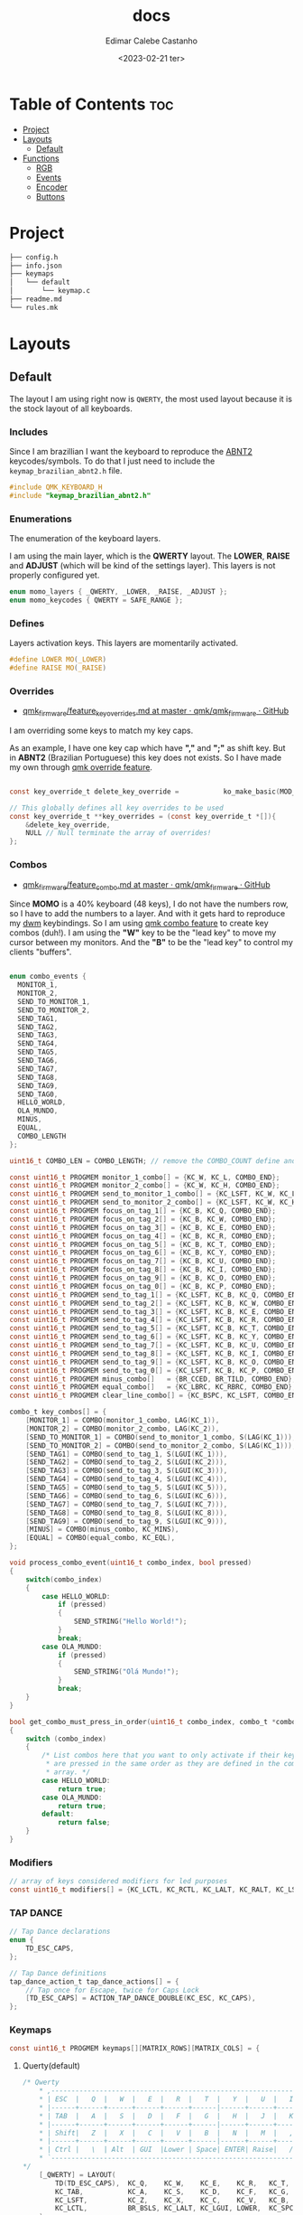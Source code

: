 #+title: docs
#+property: header-args
#+auto_tangle: t
#+author: Edimar Calebe Castanho
#+date:<2023-02-21 ter>

* Table of Contents :toc:
- [[#project][Project]]
- [[#layouts][Layouts]]
  - [[#default][Default]]
- [[#functions][Functions]]
  - [[#rgb][RGB]]
  - [[#events][Events]]
  - [[#encoder][Encoder]]
  - [[#buttons][Buttons]]

* Project

#+begin_src sh
├── config.h
├── info.json
├── keymaps
│   └── default
│       └── keymap.c
├── readme.md
└── rules.mk
#+end_src

* Layouts

** Default

The layout I am using right now is ~QWERTY~, the most used layout because it is the stock layout of all keyboards.

*** Includes

Since I am brazillian I want the keyboard to reproduce the [[https://learn.microsoft.com/en-us/globalization/keyboards/kbdbr_2][ABNT2]] keycodes/symbols. To do that I just need to include the ~keymap_brazilian_abnt2.h~ file.

#+begin_src c :tangle ../src/keymaps/default/keymap.c
#include QMK_KEYBOARD_H
#include "keymap_brazilian_abnt2.h"
#+end_src

*** Enumerations

The enumeration of the keyboard layers.

I am using the main layer, which is the *QWERTY* layout. The *LOWER*, *RAISE* and *ADJUST* (which will be kind of the settings layer). This layers is not properly configured yet.

#+begin_src c :tangle ../src/keymaps/default/keymap.c
enum momo_layers { _QWERTY, _LOWER, _RAISE, _ADJUST };
enum momo_keycodes { QWERTY = SAFE_RANGE };
#+end_src

*** Defines

Layers activation keys. This layers are momentarily activated.

#+begin_src c :tangle ../src/keymaps/default/keymap.c
#define LOWER MO(_LOWER)
#define RAISE MO(_RAISE)
#+end_src

*** Overrides

+ [[https://github.com/qmk/qmk_firmware/blob/master/docs/feature_key_overrides.md][qmk_firmware/feature_key_overrides.md at master · qmk/qmk_firmware · GitHub ]]

I am overriding some keys to match my key caps.

As an example, I have one key cap which have *","* and *";"* as shift key. But in *ABNT2* (Brazilian Portuguese) this key does not exists. So I have made my own through [[https://github.com/qmk/qmk_firmware/blob/master/docs/feature_key_overrides.md][qmk override feature]].

#+begin_src c :tangle ../src/keymaps/default/keymap.c

const key_override_t delete_key_override =           ko_make_basic(MOD_MASK_SHIFT, KC_BSPC, KC_DEL);

// This globally defines all key overrides to be used
const key_override_t **key_overrides = (const key_override_t *[]){
    &delete_key_override,
    NULL // Null terminate the array of overrides!
};

#+end_src

*** Combos

+ [[https://github.com/qmk/qmk_firmware/blob/master/docs/feature_combo.md][qmk_firmware/feature_combo.md at master · qmk/qmk_firmware · GitHub ]]

Since *MOMO* is a 40% keyboard (48 keys), I do not have the numbers row, so I have to add the numbers to a layer. And with it gets hard to reproduce my [[https://github.com/Calebe94/dwm/][dwm]] keybindings. So I am using [[https://github.com/qmk/qmk_firmware/blob/master/docs/feature_combo.md][qmk combo feature]] to create key combos (duh!). I am using the *"W"* key to be the "lead key" to move my cursor between my monitors.
And the *"B"* to be the "lead key" to control my clients "buffers".

#+begin_src c :tangle ../src/keymaps/default/keymap.c

enum combo_events {
  MONITOR_1,
  MONITOR_2,
  SEND_TO_MONITOR_1,
  SEND_TO_MONITOR_2,
  SEND_TAG1,
  SEND_TAG2,
  SEND_TAG3,
  SEND_TAG4,
  SEND_TAG5,
  SEND_TAG6,
  SEND_TAG7,
  SEND_TAG8,
  SEND_TAG9,
  SEND_TAG0,
  HELLO_WORLD,
  OLA_MUNDO,
  MINUS,
  EQUAL,
  COMBO_LENGTH
};

uint16_t COMBO_LEN = COMBO_LENGTH; // remove the COMBO_COUNT define and use this instead!

const uint16_t PROGMEM monitor_1_combo[] = {KC_W, KC_L, COMBO_END};
const uint16_t PROGMEM monitor_2_combo[] = {KC_W, KC_H, COMBO_END};
const uint16_t PROGMEM send_to_monitor_1_combo[] = {KC_LSFT, KC_W, KC_L, COMBO_END};
const uint16_t PROGMEM send_to_monitor_2_combo[] = {KC_LSFT, KC_W, KC_H, COMBO_END};
const uint16_t PROGMEM focus_on_tag_1[] = {KC_B, KC_Q, COMBO_END};
const uint16_t PROGMEM focus_on_tag_2[] = {KC_B, KC_W, COMBO_END};
const uint16_t PROGMEM focus_on_tag_3[] = {KC_B, KC_E, COMBO_END};
const uint16_t PROGMEM focus_on_tag_4[] = {KC_B, KC_R, COMBO_END};
const uint16_t PROGMEM focus_on_tag_5[] = {KC_B, KC_T, COMBO_END};
const uint16_t PROGMEM focus_on_tag_6[] = {KC_B, KC_Y, COMBO_END};
const uint16_t PROGMEM focus_on_tag_7[] = {KC_B, KC_U, COMBO_END};
const uint16_t PROGMEM focus_on_tag_8[] = {KC_B, KC_I, COMBO_END};
const uint16_t PROGMEM focus_on_tag_9[] = {KC_B, KC_O, COMBO_END};
const uint16_t PROGMEM focus_on_tag_0[] = {KC_B, KC_P, COMBO_END};
const uint16_t PROGMEM send_to_tag_1[] = {KC_LSFT, KC_B, KC_Q, COMBO_END};
const uint16_t PROGMEM send_to_tag_2[] = {KC_LSFT, KC_B, KC_W, COMBO_END};
const uint16_t PROGMEM send_to_tag_3[] = {KC_LSFT, KC_B, KC_E, COMBO_END};
const uint16_t PROGMEM send_to_tag_4[] = {KC_LSFT, KC_B, KC_R, COMBO_END};
const uint16_t PROGMEM send_to_tag_5[] = {KC_LSFT, KC_B, KC_T, COMBO_END};
const uint16_t PROGMEM send_to_tag_6[] = {KC_LSFT, KC_B, KC_Y, COMBO_END};
const uint16_t PROGMEM send_to_tag_7[] = {KC_LSFT, KC_B, KC_U, COMBO_END};
const uint16_t PROGMEM send_to_tag_8[] = {KC_LSFT, KC_B, KC_I, COMBO_END};
const uint16_t PROGMEM send_to_tag_9[] = {KC_LSFT, KC_B, KC_O, COMBO_END};
const uint16_t PROGMEM send_to_tag_0[] = {KC_LSFT, KC_B, KC_P, COMBO_END};
const uint16_t PROGMEM minus_combo[]   = {BR_CCED, BR_TILD, COMBO_END};
const uint16_t PROGMEM equal_combo[]   = {KC_LBRC, KC_RBRC, COMBO_END};
const uint16_t PROGMEM clear_line_combo[] = {KC_BSPC, KC_LSFT, COMBO_END};

combo_t key_combos[] = {
    [MONITOR_1] = COMBO(monitor_1_combo, LAG(KC_1)),
    [MONITOR_2] = COMBO(monitor_2_combo, LAG(KC_2)),
    [SEND_TO_MONITOR_1] = COMBO(send_to_monitor_1_combo, S(LAG(KC_1))),
    [SEND_TO_MONITOR_2] = COMBO(send_to_monitor_2_combo, S(LAG(KC_1))),
    [SEND_TAG1] = COMBO(send_to_tag_1, S(LGUI(KC_1))),
    [SEND_TAG2] = COMBO(send_to_tag_2, S(LGUI(KC_2))),
    [SEND_TAG3] = COMBO(send_to_tag_3, S(LGUI(KC_3))),
    [SEND_TAG4] = COMBO(send_to_tag_4, S(LGUI(KC_4))),
    [SEND_TAG5] = COMBO(send_to_tag_5, S(LGUI(KC_5))),
    [SEND_TAG6] = COMBO(send_to_tag_6, S(LGUI(KC_6))),
    [SEND_TAG7] = COMBO(send_to_tag_7, S(LGUI(KC_7))),
    [SEND_TAG8] = COMBO(send_to_tag_8, S(LGUI(KC_8))),
    [SEND_TAG9] = COMBO(send_to_tag_9, S(LGUI(KC_9))),
    [MINUS] = COMBO(minus_combo, KC_MINS),
    [EQUAL] = COMBO(equal_combo, KC_EQL),
};

void process_combo_event(uint16_t combo_index, bool pressed)
{
    switch(combo_index)
    {
        case HELLO_WORLD:
            if (pressed)
            {
                SEND_STRING("Hello World!");
            }
            break;
        case OLA_MUNDO:
            if (pressed)
            {
                SEND_STRING("Olá Mundo!");
            }
            break;
    }
}

bool get_combo_must_press_in_order(uint16_t combo_index, combo_t *combo)
{
    switch (combo_index)
    {
        /* List combos here that you want to only activate if their keys
         ,* are pressed in the same order as they are defined in the combo's key
         ,* array. */
        case HELLO_WORLD:
            return true;
        case OLA_MUNDO:
            return true;
        default:
            return false;
    }
}
#+end_src

*** Modifiers

#+begin_src c :tangle ../src/keymaps/default/keymap.c
// array of keys considered modifiers for led purposes
const uint16_t modifiers[] = {KC_LCTL, KC_RCTL, KC_LALT, KC_RALT, KC_LSFT, KC_RSFT, KC_LGUI, KC_RGUI, LOWER, RAISE};
#+end_src

*** TAP DANCE
#+begin_src c :tangle ../src/keymaps/default/keymap.c
// Tap Dance declarations
enum {
    TD_ESC_CAPS,
};

// Tap Dance definitions
tap_dance_action_t tap_dance_actions[] = {
    // Tap once for Escape, twice for Caps Lock
    [TD_ESC_CAPS] = ACTION_TAP_DANCE_DOUBLE(KC_ESC, KC_CAPS),
};
#+end_src

*** Keymaps

#+attr_html: :width 100px
#+attr_latex: :width 100px
[[./momo-layout.png]]

#+begin_src c :tangle ../src/keymaps/default/keymap.c
const uint16_t PROGMEM keymaps[][MATRIX_ROWS][MATRIX_COLS] = {
#+end_src

**** Querty(default)
#+begin_src c :tangle ../src/keymaps/default/keymap.c
/* Qwerty
    ,* ,-----------------------------------------------------------------------------------.
    ,* | ESC  |   Q  |   W  |   E  |   R  |   T  |   Y  |   U  |   I  |   O  |   P  | Bksp |
    ,* |------+------+------+------+------+------|------+------+------+------+------+------|
    ,* | TAB  |   A  |   S  |   D  |   F  |   G  |   H  |   J  |   K  |   L  |   ;  |  ´   |
    ,* |------+------+------+------+------+------|------+------+------+------+------+------|
    ,* | Shift|   Z  |   X  |   C  |   V  |   B  |   N  |   M  |   ,  |   .  |   [  |   ]  |
    ,* |------+------+------+------+------+------|------+------+------+------+------+------|
    ,* | Ctrl |   \  | Alt  | GUI  |Lower | Space| ENTER| Raise|   /  | RAlt |   -  |   =  |
    ,* `-----------------------------------------------------------------------------------'
,*/
    [_QWERTY] = LAYOUT(
        TD(TD_ESC_CAPS),  KC_Q,    KC_W,    KC_E,    KC_R,   KC_T,   KC_Y,   KC_U,    KC_I,    KC_O,     KC_P,     KC_BSPC,
        KC_TAB,           KC_A,    KC_S,    KC_D,    KC_F,   KC_G,   KC_H,   KC_J,    KC_K,    KC_L,     BR_CCED,  BR_TILD,
        KC_LSFT,          KC_Z,    KC_X,    KC_C,    KC_V,   KC_B,   KC_N,   KC_M,    KC_COMM, KC_DOT,   KC_LBRC,  KC_RBRC,
        KC_LCTL,          BR_BSLS, KC_LALT, KC_LGUI, LOWER,  KC_SPC, KC_ENT, RAISE,   KC_SLSH, KC_RALT,  KC_MINUS, KC_EQUAL
    ),

#+end_src

**** Lower

#+begin_src c :tangle ../src/keymaps/default/keymap.c

/* Lower
    ,* ,-----------------------------------------------------------------------------------.
    ,* |  F1  |  F2  |  F3  |  F4  |  F5  |  F6  |  F7  |  F8  |  F9  | F10  | F12  | F12  |
    ,* |------+------+------+------+------+------|------+------+------+------+------+------|
    ,* |      |      |      |      |      |      |  ←   |   ↓  |  ↑   |   →  |      |      |
    ,* |------+------+------+------+------+------|------+------+------+------+------+------|
    ,* |      |      |      |      |      |      | HOME | Pg Dn| Pg Up| End  |      |      |
    ,* |------+------+------+------+------+------|------+------+------+------+------+------|
    ,* |      |      |      |      |      |      |      |      | Next | Vol- | Vol+ | Play |
    ,* `-----------------------------------------------------------------------------------'
,*/
    [_LOWER] = LAYOUT(
        KC_F1,   KC_F2,   KC_F3,   KC_F4,   KC_F5,   KC_F6,   KC_F7,   KC_F8,   KC_F9,   KC_F10,   KC_F11,  KC_F12,
        KC_TRNS, KC_TRNS, KC_TRNS, KC_TRNS, KC_TRNS, KC_TRNS, KC_LEFT, KC_DOWN, KC_UP,   KC_RIGHT, KC_TRNS, KC_TRNS,
        KC_TRNS, KC_TRNS, KC_TRNS, KC_TRNS, KC_TRNS, KC_TRNS, KC_HOME, KC_PGUP, KC_PGDN, KC_END,   KC_TRNS, KC_TRNS,
        KC_TRNS, KC_TRNS, KC_TRNS, KC_TRNS, KC_TRNS, KC_TRNS, KC_TRNS, KC_TRNS, KC_MNXT, KC_VOLD,  KC_VOLU, KC_MPLY
    ),
#+end_src

**** Raise

#+begin_src c :tangle ../src/keymaps/default/keymap.c

    /* Raise
     ,* ,-----------------------------------------------------------------------------------.
     ,* |   `  |   1  |   2  |   3  |   4  |   5  |   6  |   7  |   8  |   9  |   0  | Bksp |
     ,* |------+------+------+------+------+------|------+------+------+------+------+------|
     ,* |      | BTN 1| BTN 2| BTN 3|      |      |      | M ←  |  M ↓ | M ↑  | M →  |      |
     ,* |------+------+------+------+------+------|------+------+------+------+------+------|
     ,* |      |      |      |      |      |      |      |      |      |      |      |      |
     ,* |------+------+------+------+------+------|------+------+------+------+------+------|
     ,* |      |      |      |      |      |      |      |      | Next | Vol- | Vol+ | Play |
     ,* `-----------------------------------------------------------------------------------'
     ,*/
    [_RAISE] = LAYOUT(
        KC_GRV,  KC_1,    KC_2,    KC_3,    KC_4,    KC_5,    KC_6,    KC_7,    KC_8,    KC_9,    KC_0,    KC_BSPC,
        KC_TRNS, KC_BTN1, KC_BTN2, KC_BTN3, KC_TRNS, KC_TRNS, KC_MS_L, KC_MS_D, KC_MS_U, KC_MS_R, KC_TRNS, KC_TRNS,
        KC_TRNS, KC_TRNS, KC_TRNS, KC_TRNS, KC_TRNS, KC_TRNS, KC_TRNS, KC_TRNS, KC_TRNS, KC_TRNS, KC_TRNS, KC_TRNS,
        KC_TRNS, KC_TRNS, KC_TRNS, KC_TRNS, KC_TRNS, KC_TRNS, KC_TRNS, KC_TRNS, KC_MNXT, KC_VOLD, KC_VOLU, KC_MPLY
    ),
#+end_src

**** Adjust

#+begin_src c :tangle ../src/keymaps/default/keymap.c
    /* Adjust (Lower + Raise)
     ,* ,-----------------------------------------------------------------------------------.
     ,* |Reset |      |      |      |      |      |      |      |      |      | Prev |      |
     ,* |------+------+------+------+------+------|------+------+------+------+------+------|
     ,* |      |      |      |      |      |      |      |      |      |      |      |      |
     ,* |------+------+------+------+------+------|------+------+------+------+------+------|
     ,* |      |      |      |      |      |      |      | Next | Mute |      |      |      |
     ,* |------+------+------+------+------+------|------+------+------+------+------+------|
     ,* |      |      |      |      |      |      |      |      |      |      |      |      |
     ,* `-----------------------------------------------------------------------------------'
     ,*/
    [_ADJUST] = LAYOUT(
        QK_BOOT, KC_TRNS, KC_TRNS, KC_TRNS, KC_TRNS, KC_TRNS, KC_TRNS, KC_TRNS, KC_TRNS, KC_TRNS, KC_MPRV, KC_TRNS,
        KC_TRNS, KC_TRNS, KC_TRNS, KC_TRNS, KC_TRNS, KC_TRNS, RGB_SAD, RGB_VAD, RGB_VAI, RGB_SAI, KC_TRNS, KC_TRNS,
        KC_CAPS, KC_TRNS, KC_TRNS, KC_TRNS, KC_TRNS, KC_TRNS, KC_MNXT, KC_MUTE, KC_TRNS, KC_TRNS, KC_TRNS, KC_TRNS,
        KC_TRNS, KC_TRNS, KC_TRNS, KC_TRNS, KC_TRNS, KC_TRNS, KC_TRNS, KC_TRNS, KC_TRNS, KC_TRNS, KC_TRNS, KC_TRNS
    )
#+end_src

#+begin_src c :tangle ../src/keymaps/default/keymap.c
};
#+end_src

* Functions

#+begin_src c :tangle ../src/keymaps/default/keymap.c

/* layer_state_t layer_state_set_user(layer_state_t state) { */
/*   return update_tri_layer_state(state, _LOWER, _RAISE, _ADJUST); */
/* } */
#+end_src

** RGB
[[https://docs.qmk.fm/#/feature_//rgblight?id=rgb-lighting][QMK Firmware - RGB Lighting]]

I'm using a WS2812 led strip mounted bellow my keyboard to give an underglow effect.

The code can be seen bellow:
#+begin_src c :tangle ../src/keymaps/default/keymap.c
const rgblight_segment_t PROGMEM my_capslock_layer[] = RGBLIGHT_LAYER_SEGMENTS(
    {0, 11, HSV_RED}       // Light 4 LEDs, starting with LED 6
);
// Light LEDs 9 & 10 in cyan when keyboard layer 1 is active
const rgblight_segment_t PROGMEM my_layer1_layer[] = RGBLIGHT_LAYER_SEGMENTS(
    {1, 0, HSV_CYAN}
);
// Light LEDs 11 & 12 in purple when keyboard layer 2 is active
const rgblight_segment_t PROGMEM my_layer2_layer[] = RGBLIGHT_LAYER_SEGMENTS(
    {0, 11, HSV_PURPLE}
);
// Light LEDs 13 & 14 in green when keyboard layer 3 is active
const rgblight_segment_t PROGMEM my_layer3_layer[] = RGBLIGHT_LAYER_SEGMENTS(
    {0, 11, HSV_GREEN}
);
// Light LEDs 13 & 14 in green when keyboard layer 3 is active
const rgblight_segment_t PROGMEM my_layer4_layer[] = RGBLIGHT_LAYER_SEGMENTS(
    {0, 11, HSV_YELLOW}
);

const rgblight_segment_t* const PROGMEM my_rgb_layers[] = RGBLIGHT_LAYERS_LIST(
    my_capslock_layer,
    my_layer1_layer,    // Overrides caps lock layer
    my_layer2_layer,    // Overrides other layers
    my_layer3_layer,     // Overrides other layers
    my_layer4_layer     // Overrides other layers
);


//********COLORES Y ANIMACIONES****************
uint32_t base_mode = 1; // solid
uint32_t lock_mode = 21; // Knight Rider
uint8_t old_color_layer = 0;
uint8_t old_sat = 0;
uint8_t old_val = 0;

void keyboard_post_init_user(void)
{
    rgblight_enable_noeeprom();
    rgblight_layers = my_rgb_layers;
    layer_state_set_user(layer_state);
}

layer_state_t layer_state_set_user(layer_state_t state)
{
    state = update_tri_layer_state(state, _LOWER, _RAISE, _ADJUST);
    uint8_t layer = biton32(state);
    switch (layer)
    {
        case _QWERTY:
            old_color_layer = 0;
            rgblight_sethsv(0, rgblight_get_sat(), rgblight_get_val());
            break;
        case _LOWER:
            old_color_layer = 85;
            rgblight_sethsv(85, rgblight_get_sat(), rgblight_get_val());
            break;
        case _RAISE:
            old_color_layer = 170;
            rgblight_sethsv(170, rgblight_get_sat(), rgblight_get_val());
            break;
        case _ADJUST:
            old_color_layer = 43;
            rgblight_sethsv(43, rgblight_get_sat(), rgblight_get_val());
            break;
        default:
            break;
    }

    return state;
}

bool led_update_user(led_t led_state)
{
    if  (led_state.caps_lock)
    {
        old_sat = rgblight_get_sat();
        old_val = rgblight_get_val();
        rgblight_sethsv(127, rgblight_get_sat(), rgblight_get_val());
    }
    else
    {
        rgblight_sethsv(old_color_layer, rgblight_get_sat(), rgblight_get_val());
    }
    return true;
}

layer_state_t default_layer_state_set_user(layer_state_t state) {
    rgblight_set_layer_state(1, layer_state_cmp(state, _QWERTY));
    return state;
}

#+end_src

** Events

#+begin_src c :tangle ../src/keymaps/default/keymap.c
bool process_record_user(uint16_t keycode, keyrecord_t *record)
{
    switch(keycode)
    {
        case RGB_VAI:
            if( record->event.pressed)
            {
                rgblight_increase_val_noeeprom();
            }
            break;
        case RGB_VAD:
            if( record->event.pressed)
            {
                rgblight_decrease_val_noeeprom();
            }
            break;
        case RGB_SAI:
            if(record->event.pressed)
            {
                rgblight_increase_sat();
            }
            break;
        case RGB_SAD:
            if( record->event.pressed)
            {
                rgblight_decrease_sat();
            }
            break;
        case RGB_HUI:
            if( record->event.pressed)
            {
                rgblight_increase_hue_noeeprom();
            }
            break;
        case RGB_HUD:
            if( record->event.pressed)
            {
                rgblight_decrease_hue_noeeprom();
            }
            break;
        case RGB_TOG:
            if(record->event.pressed)
            {
                rgblight_toggle_noeeprom();
            }
            break;
        case RGB_MOD:
            if(record->event.pressed)
            {
                /* rgb_mode = rgblight_get_mode(); */
            }
            break;
        case RGB_RMOD:
            if(record->event.pressed)
            {
                rgblight_step_reverse_noeeprom();
                /* rgb_mode = rgblight_get_mode(); */
            }
            break;
        default:
            return true;
    }
    return false;
}
#+end_src

** Encoder

#+begin_src c :tangle ../src/keymaps/default/keymap.c
bool encoder_update_kb(uint8_t index, bool clockwise)
{
    if (!encoder_update_user(index, clockwise))
    {
      return false; /* Don't process further events if user function exists and returns false */
    }
    if (index == 0)
    {
        if (clockwise)
        {
            tap_code(KC_KB_VOLUME_UP);
        }
        else
        {
            tap_code(KC_KB_VOLUME_DOWN);
        }
    }
    // I don't have a second encoder yet, but I'll let this here just in case
    else if (index == 1)
    { /* Second encoder */
        if (clockwise)
        {
            rgblight_increase_hue_noeeprom();
        }
        else
        {
            rgblight_decrease_hue_noeeprom();
        }
    }
    return true;
}
#+end_src

** Buttons

#+begin_src c :tangle ../src/keymaps/default/keymap.c
bool dip_switch_update_user(uint8_t index, bool active)
{
    switch (index)
    {
        case 0: {
            if (active)
            {
                tap_code(KC_PRINT_SCREEN);
            }
            break;
        }
        case 1: {
            if (active)
            {
                tap_code(KC_MEDIA_PLAY_PAUSE);
            }
            break;
        }
        case 2: {
            if (active)
            {
                tap_code(KC_KB_MUTE);
            }
            break;
        }
    }
    return true;
}
#+end_src
